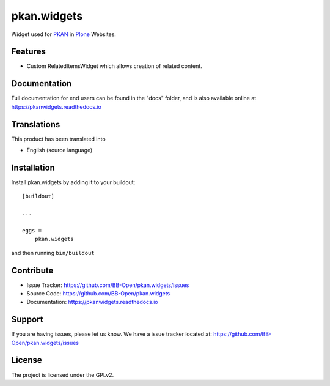 ============
pkan.widgets
============

.. image:: https://img.shields.io/pypi/v/pkan.widgets.svg
   :target: https://pypi.python.org/pypi/pkan.widgets
   :alt: PyPI Version

.. image:: https://img.shields.io/pypi/pyversions/pkan.widgets.svg
   :target: https://pypi.python.org/pypi/pkan.widgets
   :alt: Supported Python Versions

.. image:: https://img.shields.io/travis/BB-Open/pkan.widgets/master.svg
   :target: http://travis-ci.org/BB-Open/pkan.widgets
   :alt: Travis CI status

.. image:: https://img.shields.io/coveralls/github/BB-Open/pkan.widgets/master.svg
   :target: https://coveralls.io/github/BB-Open/pkan.widgets?branch=master
   :alt: Coverage Status

.. image:: https://img.shields.io/readthedocs/pkanwidgets.svg
   :target: http://pkanwidgets.readthedocs.io
   :alt: Documentation


Widget used for `PKAN <https://github.com/BB-Open>`_ in `Plone <https://plone.org>`_ Websites.


Features
--------

- Custom RelatedItemsWidget which allows creation of related content.


Documentation
-------------

Full documentation for end users can be found in the "docs" folder, and is also available online at https://pkanwidgets.readthedocs.io


Translations
------------

This product has been translated into

- English (source language)


Installation
------------

Install pkan.widgets by adding it to your buildout::

    [buildout]

    ...

    eggs =
        pkan.widgets


and then running ``bin/buildout``


Contribute
----------

- Issue Tracker: https://github.com/BB-Open/pkan.widgets/issues
- Source Code: https://github.com/BB-Open/pkan.widgets
- Documentation: https://pkanwidgets.readthedocs.io


Support
-------

If you are having issues, please let us know.
We have a issue tracker located at: https://github.com/BB-Open/pkan.widgets/issues


License
-------

The project is licensed under the GPLv2.
